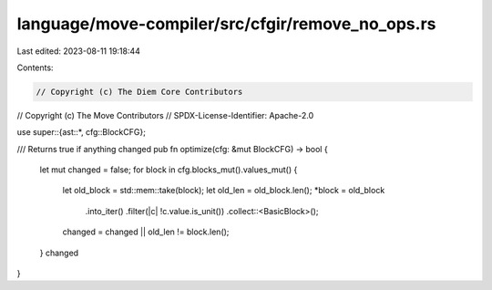 language/move-compiler/src/cfgir/remove_no_ops.rs
=================================================

Last edited: 2023-08-11 19:18:44

Contents:

.. code-block:: rs

    // Copyright (c) The Diem Core Contributors
// Copyright (c) The Move Contributors
// SPDX-License-Identifier: Apache-2.0

use super::{ast::*, cfg::BlockCFG};

/// Returns true if anything changed
pub fn optimize(cfg: &mut BlockCFG) -> bool {
    let mut changed = false;
    for block in cfg.blocks_mut().values_mut() {
        let old_block = std::mem::take(block);
        let old_len = old_block.len();
        *block = old_block
            .into_iter()
            .filter(|c| !c.value.is_unit())
            .collect::<BasicBlock>();
        changed = changed || old_len != block.len();
    }
    changed
}


